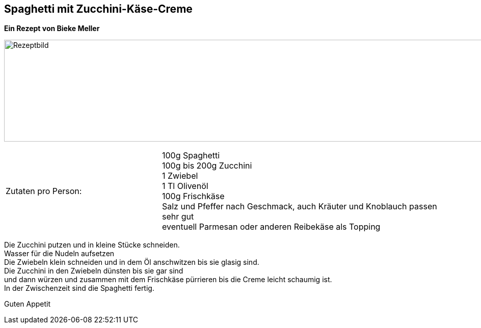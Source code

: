 == Spaghetti mit Zucchini-Käse-Creme

**Ein Rezept von Bieke Meller ** +

image:ZucchiniCreme.jpeg[Rezeptbild,1200,200,float="center",align="center"]


[frame=none]
[grid=none]
[cols="^5,9"]

|===

| Zutaten pro Person:

| 100g Spaghetti +
100g bis 200g Zucchini +
1 Zwiebel +
1 Tl Olivenöl +
100g Frischkäse +
Salz und Pfeffer nach Geschmack, auch Kräuter und Knoblauch passen sehr gut +
eventuell Parmesan oder anderen Reibekäse als Topping +

|===


Die Zucchini putzen und in kleine Stücke schneiden. +
Wasser für die Nudeln aufsetzen +
Die Zwiebeln klein schneiden und in dem Öl anschwitzen bis sie glasig sind. +
Die Zucchini in den Zwiebeln dünsten bis sie gar sind +
und dann würzen und zusammen mit dem Frischkäse pürrieren bis die Creme leicht schaumig ist. +
In der Zwischenzeit sind die Spaghetti fertig. +

Guten Appetit